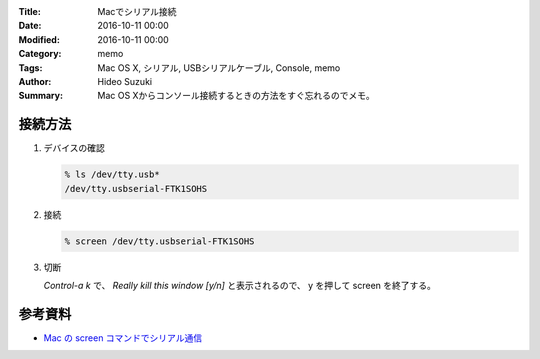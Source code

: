 :Title: Macでシリアル接続
:Date: 2016-10-11 00:00
:Modified: 2016-10-11 00:00
:Category: memo
:Tags: Mac OS X, シリアル, USBシリアルケーブル, Console, memo
:Author: Hideo Suzuki
:Summary: Mac OS Xからコンソール接続するときの方法をすぐ忘れるのでメモ。

接続方法
===============================================================================

#. デバイスの確認

   .. code-block:: console
   
      % ls /dev/tty.usb*
      /dev/tty.usbserial-FTK1SOHS
   

#. 接続

   .. code-block:: console

      % screen /dev/tty.usbserial-FTK1SOHS

#. 切断

   `Control-a k` で、 `Really kill this window [y/n]` と表示されるので、 y を押して
   screen を終了する。

参考資料
===============================================================================

- `Mac の screen コマンドでシリアル通信 <http://qiita.com/hideyuki/items/9258f33180d98ad0cb1e>`_
